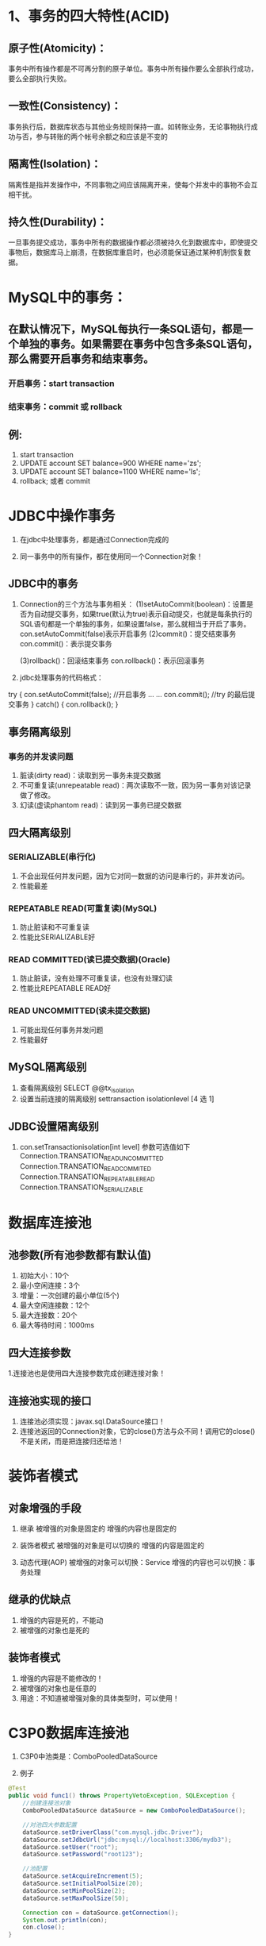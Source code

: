 * 1、事务的四大特性(ACID)
** 原子性(Atomicity)：
事务中所有操作都是不可再分割的原子单位。事务中所有操作要么全部执行成功，要么全部执行失败。

** 一致性(Consistency)：
事务执行后，数据库状态与其他业务规则保持一直。如转账业务，无论事物执行成功与否，参与转账的两个帐号余额之和应该是不变的

** 隔离性(Isolation)：
隔离性是指并发操作中，不同事物之间应该隔离开来，使每个并发中的事物不会互相干扰。

** 持久性(Durability)：
一旦事务提交成功，事务中所有的数据操作都必须被持久化到数据库中，即使提交事物后，数据库马上崩溃，在数据库重启时，也必须能保证通过某种机制恢复数据。


* MySQL中的事务：
** 在默认情况下，MySQL每执行一条SQL语句，都是一个单独的事务。如果需要在事务中包含多条SQL语句，那么需要开启事务和结束事务。
*** 开启事务：start transaction
*** 结束事务：commit 或 rollback

** 例:
1. start transaction
2. UPDATE account SET balance=900 WHERE name='zs';
3. UPDATE account SET balance=1100 WHERE name='ls';
4. rollback; 或者 commit


* JDBC中操作事务
1. 在jdbc中处理事务，都是通过Connection完成的

2. 同一事务中的所有操作，都在使用同一个Connection对象！

** JDBC中的事务
1. Connection的三个方法与事务相关：
   (1)setAutoCommit(boolean)：设置是否为自动提交事务，如果true(默认为true)表示自动提交，也就是每条执行的SQL语句都是一个单独的事务，如果设置false，那么就相当于开启了事务。
       con.setAutoCommit(false)表示开启事务
   (2)commit()：提交结束事务
       con.commit()：表示提交事务

   (3)rollback()：回滚结束事务
       con.rollback()：表示回滚事务


2. jdbc处理事务的代码格式：
try {
  con.setAutoCommit(false); //开启事务
  ...
  ...
  con.commit();  //try 的最后提交事务
} catch() {
  con.rollback();
}


** 事务隔离级别
*** 事务的并发读问题
    1. 脏读(dirty read)：读取到另一事务未提交数据
    2. 不可重复读(unrepeatable read)：两次读取不一致，因为另一事务对该记录做了修改。
    3. 幻读(虚读phantom read)：读到另一事务已提交数据


** 四大隔离级别
*** SERIALIZABLE(串行化)
    1. 不会出现任何并发问题，因为它对同一数据的访问是串行的，非并发访问。
    2. 性能最差
*** REPEATABLE READ(可重复读)(MySQL)
    1. 防止脏读和不可重复读
    2. 性能比SERIALIZABLE好

*** READ COMMITTED(读已提交数据)(Oracle)
    1. 防止脏读，没有处理不可重复读，也没有处理幻读
    2. 性能比REPEATABLE READ好

*** READ UNCOMMITTED(读未提交数据)
    1. 可能出现任何事务并发问题
    2. 性能最好

    
** MySQL隔离级别
   1. 查看隔离级别
       SELECT @@tx_isolation
   2. 设置当前连接的隔离级别
       settransaction isolationlevel [4 选 1]

** JDBC设置隔离级别
   1. con.setTransactionisolation[int level]
      参数可选值如下
      Connection.TRANSATION_READ_UNCOMMITTED
      Connection.TRANSATION_READ_COMMITED
      Connection.TRANSATION_REPEATABLE_READ
      Connection.TRANSATION_SERIALIZABLE


* 数据库连接池
** 池参数(所有池参数都有默认值)
   1. 初始大小：10个
   2. 最小空闲连接：3个
   3. 增量：一次创建的最小单位(5个)
   4. 最大空闲连接数：12个
   5. 最大连接数：20个
   6. 最大等待时间：1000ms

** 四大连接参数
   1.连接池也是使用四大连接参数完成创建连接对象！
   
** 连接池实现的接口
   1. 连接池必须实现：javax.sql.DataSource接口！
   2. 连接池返回的Connection对象，它的close()方法与众不同！调用它的close()不是关闭，而是把连接归还给池！


* 装饰者模式

** 对象增强的手段
   1. 继承
      被增强的对象是固定的
      增强的内容也是固定的

   2. 装饰者模式
      被增强的对象是可以切换的
      增强的内容是固定的

   3. 动态代理(AOP)
      被增强的对象可以切换：Service
      增强的内容也可以切换：事务处理

** 继承的优缺点
   1. 增强的内容是死的，不能动
   2. 被增强的对象也是死的

** 装饰者模式
   1. 增强的内容是不能修改的！
   2. 被增强的对象也是任意的
   3. 用途：不知道被增强对象的具体类型时，可以使用！
      

* C3P0数据库连接池
  
1. C3P0中池类是：ComboPooledDataSource

2. 例子
#+BEGIN_SRC java
    @Test
    public void func1() throws PropertyVetoException, SQLException {
        //创建连接池对象
        ComboPooledDataSource dataSource = new ComboPooledDataSource();

        //对池四大参数配置
        dataSource.setDriverClass("com.mysql.jdbc.Driver");
        dataSource.setJdbcUrl("jdbc:mysql://localhost:3306/mydb3");
        dataSource.setUser("root");
        dataSource.setPassword("root123");

        //池配置
        dataSource.setAcquireIncrement(5);
        dataSource.setInitialPoolSize(20);
        dataSource.setMinPoolSize(2);
        dataSource.setMaxPoolSize(50);

        Connection con = dataSource.getConnection();
        System.out.println(con);
        con.close();
    }
#+END_SRC

** 配置文件的要求
   1. 文件名称：必须叫c3p0-config.xml
   2. 文件位置：必须在src下


* Tomcat配置JNDI资源

** JNDI(Java Naming and Directory interface)简介
   1. java命名和目录接口。JNDI的作用就是：在服务器上配置资源，然后通过同一的方式来获取配置的资源。
   2. 这里配置的资源当然是连接池了，这样项目就可以通过统一的方式来获取连接池对象。


** Tomcat配置jndi资源的格式
#+BEGIN_SRC xml
<Comtext ...>
  ...
  <Resource name="bean/MyBeanFactory" auth="Container"
            type="com.mycompany.MyBean"
            factory="org.apache.naming.factory.BeanFactory"
            bar="23"/>
  ...
</Comtext>
#+END_SRC
   1. 配置JNDI资源需要到<Context>元素中配置<Resource>子元素：
      - name：指定资源名称，随意给，在获取资源时需要这个名称
      - factory：用来创建资源的工厂，这个值基本是固定的，不用修改
      - type：资源类型，我们要给出的类型当然是我们连接池的类型了
      - bar：表示资源的属性，如果资源存在名为bar的属性，那么就配置bar的值。对于DBCP链接池而言usernameu，你需要配置的不是bar，因为它没有bar这个属性，而是应该去配置url、username等属性


** 获取资源
   1. 格式：
#+BEGIN_SRC xml
<Context>
	<!--
	name：指定资源的名称
	factory：资源由谁来负责创建
	type：资源的类型
	其他的东西都是资源的参数
	-->
	<Resource name="jdbc/dataSource"
			factory="org.apache.naming.factory.BeanFactory"
			type="com.mchange.v2.c3p0.ComboPooledDataSource"
			jdbcUrl="jdbc:mysql://localhost:3306/mydb3"
			driverClass="com.mysql.jdbc.Driver"
			user="root"
			password="root123"
			acquireIncrement="5"
			initialPoolSize="10"
			/>
</Context>
#+END_SRC
   
   2. 获取方式：
#+BEGIN_SRC java
public class AServlet extends HttpServlet {
    protected void doGet(HttpServletRequest request, HttpServletResponse response) throws ServletException, IOException {
        /**
         * 1. 创建JNDI的上下文对象
         */
        try {
            Context cxt = new InitialContext();
            //2. 查询入口
            //Context envContext = (Context)cxt.lookup("java:comp/env");
            //3. 再进行二次查找，找到我们的资源
            //使用的名称与<Resource>元素的名称对应
            //DataSource dataSource = (DataSource) envContext.lookup("jdbc/dataSource");
            DataSource dataSource = (DataSource) cxt.lookup("java:/com/env/jdbc/dataSource");

            Connection con = dataSource.getConnection();
            System.out.println(con);
            con.close();
        } catch (NamingException e) {
            e.printStackTrace();
        } catch (SQLException e) {
            e.printStackTrace();
        }
    }
}
#+END_SRC


* ThreadLocal
** Threadlocal类只有三个方法
   1. void set(T value); -> 保存值
   2. T get(); -> 获得值
   3. void remove(); 移除值

** Threadlocal是一个Map<Thread,T>
   1. 简单实现
#+BEGIN_SRC java
/**
 * 它是一个内部是一个Map
 */
class TL<T> {
    private Map<Thread, T> map = new HashMap<Thread,T>();

    public void set(T data) {
        map.put(Thread.currentThread(), data);
    }

    public T get() {
        return map.get(Thread.currentThread());
    }

    public void remove() {
        map.remove(Thread.currentThread());
    }
}
#+END_SRC


* Common-dbutils.jar
1. QueryRunner类 
- update方法：
int update(String sql, Object[] params) --> 可执行增、删、改语句
int update(Connection con, String sql, Object... params) --> 需要调用者提供Connection，本方法不再管理Connection了。支持事务

- T query(String sql, ResultSetHandler rsh, Object... params) --> 可执行查询
  - 它会先得到ResultSet，然后调用rsh的handle()把rs转换成需要的类型！

- T query(Connection con, String sql, Resultsethandler rsh, Object... params); 支持事务

- ResultSetHandler接口：
  - BeanHandler(单行) --> 构造器需要一个Class类型的参数，用来把结果转换成指定类型的JavaBean对象

  - BeanListHandler(多行) --> 构造器也是需要一个Class类型的参数，用来把结果集转换成List对象，一堆JavaBean

  - MapHandler(单行) --> 把一行结果集转换为Map对象
    - 一行记录：
      sid sname age gender
      1000 zs   99  male
    - 一个Map：
      (sid:1001, sname:zs, age:99, gender:male)

  - MapListHandler(多行) --> 把一行记录转换成一个Map，多行就是多个Map，即List<Map>

  - ScalarHandler(单行单列) --> 通常用于SELECT COUNT(*) FROM t_stu; 语句！结果集是单行单列！它返回一个Object


